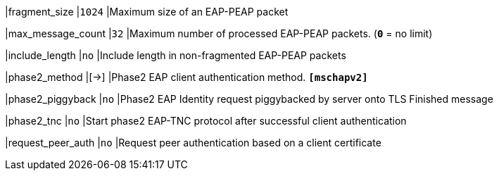 |fragment_size              |`1024`
|Maximum size of an EAP-PEAP packet

|max_message_count          |`32`
|Maximum number of processed EAP-PEAP packets. (`*0*` = no limit)

|include_length             |`no`
|Include length in non-fragmented EAP-PEAP packets

|phase2_method              |[->]
|Phase2 EAP client authentication method.
 `*[mschapv2]*`

|phase2_piggyback           |`no`
|Phase2 EAP Identity request piggybacked by server onto TLS Finished message

|phase2_tnc                 |`no`
|Start phase2 EAP-TNC protocol after successful client authentication

|request_peer_auth          |`no`
|Request peer authentication based on a client certificate

